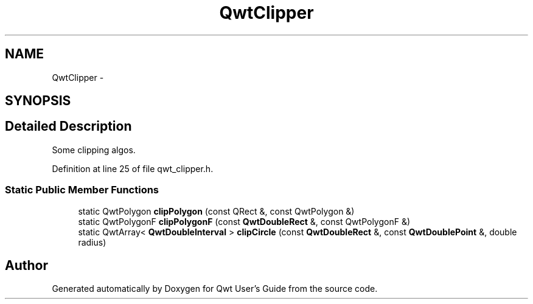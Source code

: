 .TH "QwtClipper" 3 "24 May 2008" "Version 5.1.1" "Qwt User's Guide" \" -*- nroff -*-
.ad l
.nh
.SH NAME
QwtClipper \- 
.SH SYNOPSIS
.br
.PP
.SH "Detailed Description"
.PP 
Some clipping algos. 
.PP
Definition at line 25 of file qwt_clipper.h.
.SS "Static Public Member Functions"

.in +1c
.ti -1c
.RI "static QwtPolygon \fBclipPolygon\fP (const QRect &, const QwtPolygon &)"
.br
.ti -1c
.RI "static QwtPolygonF \fBclipPolygonF\fP (const \fBQwtDoubleRect\fP &, const QwtPolygonF &)"
.br
.ti -1c
.RI "static QwtArray< \fBQwtDoubleInterval\fP > \fBclipCircle\fP (const \fBQwtDoubleRect\fP &, const \fBQwtDoublePoint\fP &, double radius)"
.br
.in -1c

.SH "Author"
.PP 
Generated automatically by Doxygen for Qwt User's Guide from the source code.
